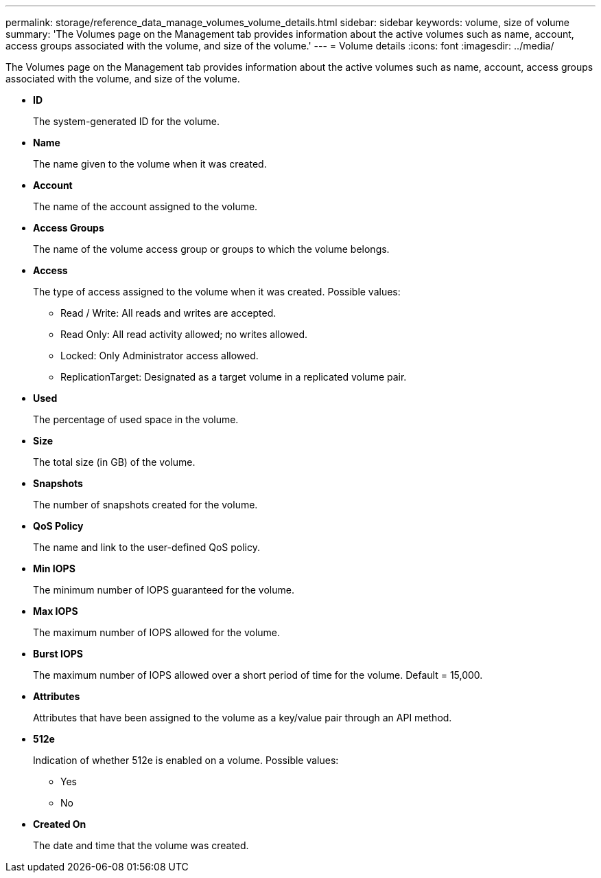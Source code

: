 ---
permalink: storage/reference_data_manage_volumes_volume_details.html
sidebar: sidebar
keywords: volume, size of volume
summary: 'The Volumes page on the Management tab provides information about the active volumes such as name, account, access groups associated with the volume, and size of the volume.'
---
= Volume details
:icons: font
:imagesdir: ../media/

[.lead]
The Volumes page on the Management tab provides information about the active volumes such as name, account, access groups associated with the volume, and size of the volume.

* *ID*
+
The system-generated ID for the volume.

* *Name*
+
The name given to the volume when it was created.

* *Account*
+
The name of the account assigned to the volume.

* *Access Groups*
+
The name of the volume access group or groups to which the volume belongs.

* *Access*
+
The type of access assigned to the volume when it was created. Possible values:

 ** Read / Write: All reads and writes are accepted.
 ** Read Only: All read activity allowed; no writes allowed.
 ** Locked: Only Administrator access allowed.
 ** ReplicationTarget: Designated as a target volume in a replicated volume pair.

* *Used*
+
The percentage of used space in the volume.

* *Size*
+
The total size (in GB) of the volume.

* *Snapshots*
+
The number of snapshots created for the volume.

* *QoS Policy*
+
The name and link to the user-defined QoS policy.

* *Min IOPS*
+
The minimum number of IOPS guaranteed for the volume.

* *Max IOPS*
+
The maximum number of IOPS allowed for the volume.

* *Burst IOPS*
+
The maximum number of IOPS allowed over a short period of time for the volume. Default = 15,000.

* *Attributes*
+
Attributes that have been assigned to the volume as a key/value pair through an API method.

* *512e*
+
Indication of whether 512e is enabled on a volume. Possible values:

 ** Yes
 ** No

* *Created On*
+
The date and time that the volume was created.
